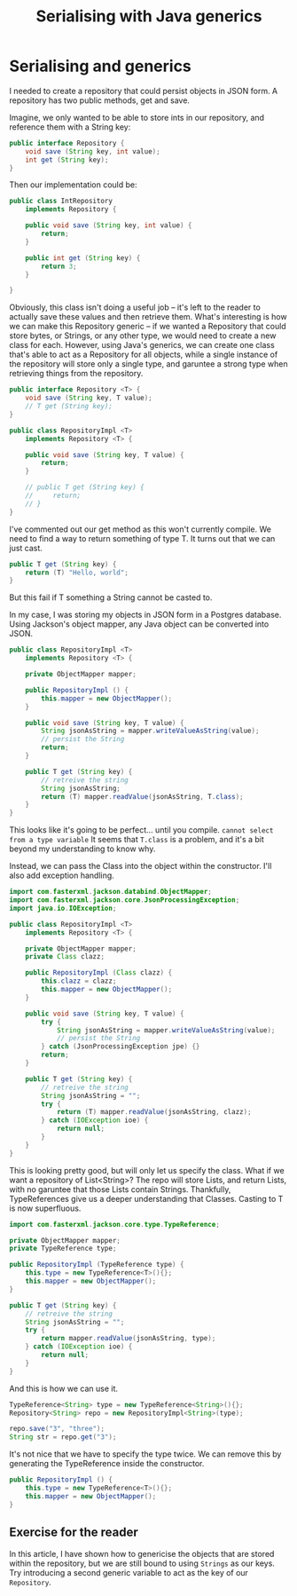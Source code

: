 #+TITLE: Serialising with Java generics
#+ID: serialising
* Serialising and generics
I needed to create a repository that could persist objects in JSON form.
A repository has two public methods, get and save.

Imagine, we only wanted to be able to store ints in our repository, and reference them with a String key:
#+BEGIN_SRC java
public interface Repository {
    void save (String key, int value);
    int get (String key);
}
#+END_SRC

Then our implementation could be:
#+BEGIN_SRC java
public class IntRepository
    implements Repository {
    
    public void save (String key, int value) {
        return;
    }

    public int get (String key) {
        return 3;
    }

}
#+END_SRC

Obviously, this class isn't doing a useful job -- it's left to the reader to actually save these values and then retrieve them.
What's interesting is how we can make this Repository generic -- if we wanted a Repository that could store bytes, or Strings, or any other type, we would need to create a new class for each.
However, using Java's generics, we can create one class that's able to act as a Repository for all objects, while a single instance of the repository will store only a single type, and garuntee a strong type when retrieving things from the repository.
#+BEGIN_SRC java
public interface Repository <T> {
    void save (String key, T value);
    // T get (String key);
}

public class RepositoryImpl <T>
    implements Repository <T> {

    public void save (String key, T value) {
        return;
    }

    // public T get (String key) {
    //     return;
    // }
}
#+END_SRC

I've commented out our get method as this won't currently compile. We need to find a way to return something of type T.
It turns out that we can just cast.
#+BEGIN_SRC java
public T get (String key) {
    return (T) "Hello, world";
}
#+END_SRC
But this fail if T something a String cannot be casted to.

In my case, I was storing my objects in JSON form in a Postgres database.
Using Jackson's object mapper, any Java object can be converted into JSON.

#+BEGIN_SRC java
public class RepositoryImpl <T>
    implements Repository <T> {

    private ObjectMapper mapper;

    public RepositoryImpl () {
        this.mapper = new ObjectMapper();
    }

    public void save (String key, T value) {
        String jsonAsString = mapper.writeValueAsString(value);
        // persist the String
        return;
    }

    public T get (String key) {
        // retreive the string
        String jsonAsString;
        return (T) mapper.readValue(jsonAsString, T.class);
    }
}
#+END_SRC

This looks like it's going to be perfect... until you compile.
=cannot select from a type variable=
It seems that =T.class= is a problem, and it's a bit beyond my understanding to know why.

Instead, we can pass the Class into the object within the constructor. I'll also add exception handling.
#+BEGIN_SRC java
import com.fasterxml.jackson.databind.ObjectMapper;
import com.fasterxml.jackson.core.JsonProcessingException;
import java.io.IOException;

public class RepositoryImpl <T>
    implements Repository <T> {

    private ObjectMapper mapper;
    private Class clazz;

    public RepositoryImpl (Class clazz) {
        this.clazz = clazz;
        this.mapper = new ObjectMapper();
    }

    public void save (String key, T value) {
        try {
            String jsonAsString = mapper.writeValueAsString(value);
            // persist the String
        } catch (JsonProcessingException jpe) {}
        return;
    }

    public T get (String key) {
        // retreive the string
        String jsonAsString = "";
        try {
            return (T) mapper.readValue(jsonAsString, clazz);
        } catch (IOException ioe) {
            return null;
        }
    }
}
#+END_SRC

This is looking pretty good, but will only let us specify the class.
What if we want a repository of List<String>? The repo will store Lists, and return Lists, with no garuntee that those Lists contain Strings.
Thankfully, TypeReferences give us a deeper understanding that Classes. Casting to T is now superfluous.

#+BEGIN_SRC java
import com.fasterxml.jackson.core.type.TypeReference;
#+END_SRC

#+BEGIN_SRC java
private ObjectMapper mapper;
private TypeReference type;

public RepositoryImpl (TypeReference type) {
    this.type = new TypeReference<T>(){};
    this.mapper = new ObjectMapper();
}

public T get (String key) {
    // retreive the string
    String jsonAsString = "";
    try {
        return mapper.readValue(jsonAsString, type);
    } catch (IOException ioe) {
        return null;
    }
}
#+END_SRC

And this is how we can use it.
#+BEGIN_SRC java
TypeReference<String> type = new TypeReference<String>(){};
Repository<String> repo = new RepositoryImpl<String>(type);

repo.save("3", "three");
String str = repo.get("3");
#+END_SRC

It's not nice that we have to specify the type twice. We can remove this by generating the TypeReference inside the constructor.
#+BEGIN_SRC java
public RepositoryImpl () {
    this.type = new TypeReference<T>(){};
    this.mapper = new ObjectMapper();
}
#+END_SRC

** Exercise for the reader
In this article, I have shown how to genericise the objects that are stored within the repository, but we are still bound to using =Strings= as our keys. Try introducing a second generic variable to act as the key of our =Repository=.
